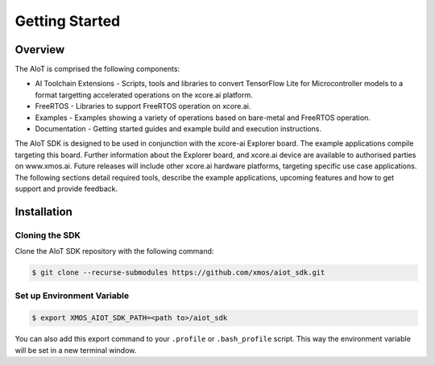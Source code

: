 ###############
Getting Started
###############

********
Overview
********

The AIoT is comprised the following components:

- AI Toolchain Extensions - Scripts, tools and libraries to convert TensorFlow Lite for Microcontroller models to a format targetting accelerated operations on the xcore.ai platform.
- FreeRTOS - Libraries to support FreeRTOS operation on xcore.ai.
- Examples - Examples showing a variety of operations based on bare-metal and FreeRTOS operation.
- Documentation - Getting started guides and example build and execution instructions.

The AIoT SDK is designed to be used in conjunction with the xcore-ai Explorer board. The example applications compile targeting this board. Further information about the Explorer board, and xcore.ai device are available to authorised parties on www.xmos.ai. Future releases will include other xcore.ai hardware platforms, targeting specific use case applications. The following sections detail required tools, describe the example applications, upcoming features and how to get support and provide feedback.

 .. _aiot-sdk-installation-label:

************
Installation
************

Cloning the SDK
===============

Clone the AIoT SDK repository with the following command:

.. code-block:: console

    $ git clone --recurse-submodules https://github.com/xmos/aiot_sdk.git

Set up Environment Variable
===========================

.. code-block:: console

    $ export XMOS_AIOT_SDK_PATH=<path to>/aiot_sdk

You can also add this export command to your ``.profile`` or ``.bash_profile`` script. This way the environment variable will be set in a new terminal window.
